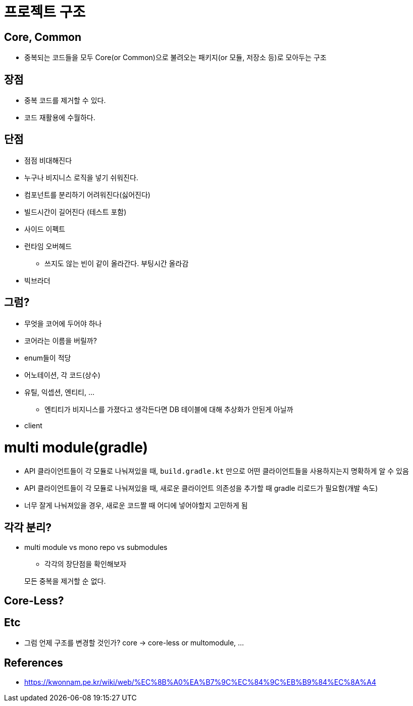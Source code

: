 = 프로젝트 구조

== Core, Common

* 중복되는 코드들을 모두 Core(or Common)으로 불려오는 패키지(or 모듈, 저장소 등)로 모아두는 구조

== 장점

* 중복 코드를 제거할 수 있다.
* 코드 재활용에 수월하다.

## 단점
* 점점 비대해진다
* 누구나 비지니스 로직을 넣기 쉬워진다.
* 컴포넌트를 분리하기 어려워진다(싫어진다)
* 빌드시간이 길어진다 (테스트 포함)
* 사이드 이펙트
* 런타임 오버헤드
** 쓰지도 않는 빈이 같이 올라간다. 부팅시간 올라감
* 빅브라더

## 그럼?

* 무엇을 코어에 두어야 하나
* 코어라는 이름을 버릴까?
* enum들이 적당
* 어노테이션, 각 코드(상수)
* 유틸, 익셉션, 엔티티, ...
** 엔티티가 비지니스를 가졌다고 생각든다면 DB 테이블에 대해 추상화가 안된게 아닐까
* client

# multi module(gradle)

* API 클라이언트들이 각 모듈로 나눠져있을 때, `build.gradle.kt` 만으로 어떤 클라이언트들을 사용하지는지 명확하게 알 수 있음
* API 클라이언트들이 각 모듈로 나눠져있을 때, 새로운 클라이언트 의존성을 추가할 때 gradle 리로드가 필요함(개발 속도)
* 너무 잘게 나눠져있을 경우, 새로운 코드짤 때 어디에 넣어야할지 고민하게 됨

## 각각 분리?

* multi module vs mono repo vs submodules
** 각각의 장단점을 확인해보자

[quore]
____
모든 중복을 제거할 순 없다.
____


== Core-Less?

== Etc

* 그럼 언제 구조를 변경할 것인가? core -> core-less or multomodule, ...

== References

- https://kwonnam.pe.kr/wiki/web/%EC%8B%A0%EA%B7%9C%EC%84%9C%EB%B9%84%EC%8A%A4
